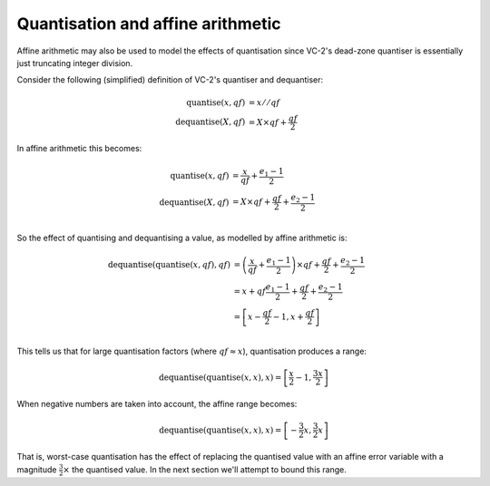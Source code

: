 .. _theory-affine-arithmetic-quantisation:

Quantisation and affine arithmetic
==================================

Affine arithmetic may also be used to model the effects of quantisation since
VC-2's dead-zone quantiser is essentially just truncating integer division.

Consider the following (simplified) definition of VC-2's quantiser and
dequantiser:

.. math::

    \text{quantise}(x, qf) &= x//qf \\
    \text{dequantise}(X, qf) &= X \times qf + \frac{qf}{2}

In affine arithmetic this becomes:

.. math::

    \text{quantise}(x, qf) &= \frac{x}{qf} + \frac{e_1 - 1}{2}\\
    \text{dequantise}(X, qf) &= X \times qf + \frac{qf}{2} + \frac{e_2 - 1}{2}\\

So the effect of quantising and dequantising a value, as modelled by affine
arithmetic is:

.. math::

    \text{dequantise}(\text{quantise}(x, qf), qf) &=
        \left(\frac{x}{qf} + \frac{e_1 - 1}{2}\right) \times qf + \frac{qf}{2} + \frac{e_2 - 1}{2}\\
    &=
        x + qf \frac{e_1 - 1}{2} + \frac{qf}{2} + \frac{e_2 - 1}{2}\\
    &=
        \left[x - \frac{qf}{2} - 1, x + \frac{qf}{2}\right]\\

This tells us that for large quantisation factors (where :math:`qf \approx x`),
quantisation produces a range:

.. math::

    \text{dequantise}(\text{quantise}(x, x), x) =
        \left[\frac{x}{2} - 1, \frac{3x}{2}\right]

When negative numbers are taken into account, the affine range becomes:

.. math::

    \text{dequantise}(\text{quantise}(x, x), x) =
        \left[-\frac{3}{2}x, \frac{3}{2}x\right]


That is, worst-case quantisation has the effect of replacing the quantised
value with an affine error variable with a magnitude :math:`\frac{3}{2}\times`
the quantised value. In the next section we'll attempt to bound this range.
